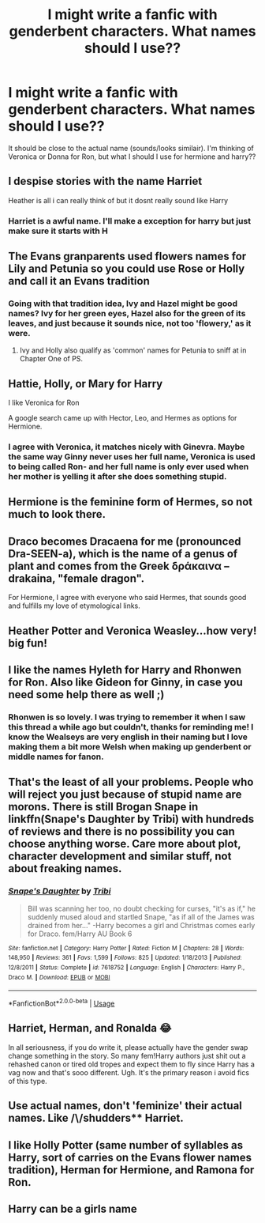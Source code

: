 #+TITLE: I might write a fanfic with genderbent characters. What names should I use??

* I might write a fanfic with genderbent characters. What names should I use??
:PROPERTIES:
:Score: 2
:DateUnix: 1595498762.0
:DateShort: 2020-Jul-23
:FlairText: Discussion
:END:
It should be close to the actual name (sounds/looks similair). I'm thinking of Veronica or Donna for Ron, but what I should I use for hermione and harry??


** I despise stories with the name Harriet

Heather is all i can really think of but it dosnt really sound like Harry
:PROPERTIES:
:Author: TheSmallRaptor
:Score: 7
:DateUnix: 1595498879.0
:DateShort: 2020-Jul-23
:END:

*** Harriet is a awful name. I'll make a exception for harry but just make sure it starts with H
:PROPERTIES:
:Score: 2
:DateUnix: 1595500204.0
:DateShort: 2020-Jul-23
:END:


** The Evans granparents used flowers names for Lily and Petunia so you could use Rose or Holly and call it an Evans tradition
:PROPERTIES:
:Author: 0-Arukabi
:Score: 5
:DateUnix: 1595502988.0
:DateShort: 2020-Jul-23
:END:

*** Going with that tradition idea, Ivy and Hazel might be good names? Ivy for her green eyes, Hazel also for the green of its leaves, and just because it sounds nice, not too 'flowery,' as it were.
:PROPERTIES:
:Author: Dalashas
:Score: 6
:DateUnix: 1595509369.0
:DateShort: 2020-Jul-23
:END:

**** Ivy and Holly also qualify as 'common' names for Petunia to sniff at in Chapter One of PS.
:PROPERTIES:
:Author: ConsiderableHat
:Score: 2
:DateUnix: 1595543056.0
:DateShort: 2020-Jul-24
:END:


** Hattie, Holly, or Mary for Harry

I like Veronica for Ron

A google search came up with Hector, Leo, and Hermes as options for Hermione.
:PROPERTIES:
:Author: DictatorBulletin
:Score: 5
:DateUnix: 1595501263.0
:DateShort: 2020-Jul-23
:END:

*** I agree with Veronica, it matches nicely with Ginevra. Maybe the same way Ginny never uses her full name, Veronica is used to being called Ron- and her full name is only ever used when her mother is yelling it after she does something stupid.
:PROPERTIES:
:Author: Dalashas
:Score: 3
:DateUnix: 1595509041.0
:DateShort: 2020-Jul-23
:END:


** Hermione is the feminine form of Hermes, so not much to look there.
:PROPERTIES:
:Author: SummerLake69
:Score: 2
:DateUnix: 1595503135.0
:DateShort: 2020-Jul-23
:END:


** Draco becomes Dracaena for me (pronounced Dra-SEEN-a), which is the name of a genus of plant and comes from the Greek δράκαινα -- drakaina, "female dragon".

For Hermione, I agree with everyone who said Hermes, that sounds good and fulfills my love of etymological links.
:PROPERTIES:
:Author: Dalashas
:Score: 2
:DateUnix: 1595508127.0
:DateShort: 2020-Jul-23
:END:


** Heather Potter and Veronica Weasley...how very! big fun!
:PROPERTIES:
:Author: quantum_of_flawless
:Score: 2
:DateUnix: 1595520839.0
:DateShort: 2020-Jul-23
:END:


** I like the names Hyleth for Harry and Rhonwen for Ron. Also like Gideon for Ginny, in case you need some help there as well ;)
:PROPERTIES:
:Author: kayjayme813
:Score: 2
:DateUnix: 1595538760.0
:DateShort: 2020-Jul-24
:END:

*** Rhonwen is so lovely. I was trying to remember it when I saw this thread a while ago but couldn't, thanks for reminding me! I know the Wealseys are very english in their naming but I love making them a bit more Welsh when making up genderbent or middle names for fanon.
:PROPERTIES:
:Author: Dalashas
:Score: 1
:DateUnix: 1595678313.0
:DateShort: 2020-Jul-25
:END:


** That's the least of all your problems. People who will reject you just because of stupid name are morons. There is still Brogan Snape in linkffn(Snape's Daughter by Tribi) with hundreds of reviews and there is no possibility you can choose anything worse. Care more about plot, character development and similar stuff, not about freaking names.
:PROPERTIES:
:Author: ceplma
:Score: 2
:DateUnix: 1595541049.0
:DateShort: 2020-Jul-24
:END:

*** [[https://www.fanfiction.net/s/7618752/1/][*/Snape's Daughter/*]] by [[https://www.fanfiction.net/u/1414221/Tribi][/Tribi/]]

#+begin_quote
  Bill was scanning her too, no doubt checking for curses, "it's as if," he suddenly mused aloud and startled Snape, "as if all of the James was drained from her..." -Harry becomes a girl and Christmas comes early for Draco. fem/Harry AU Book 6
#+end_quote

^{/Site/:} ^{fanfiction.net} ^{*|*} ^{/Category/:} ^{Harry} ^{Potter} ^{*|*} ^{/Rated/:} ^{Fiction} ^{M} ^{*|*} ^{/Chapters/:} ^{28} ^{*|*} ^{/Words/:} ^{148,950} ^{*|*} ^{/Reviews/:} ^{361} ^{*|*} ^{/Favs/:} ^{1,599} ^{*|*} ^{/Follows/:} ^{825} ^{*|*} ^{/Updated/:} ^{1/18/2013} ^{*|*} ^{/Published/:} ^{12/8/2011} ^{*|*} ^{/Status/:} ^{Complete} ^{*|*} ^{/id/:} ^{7618752} ^{*|*} ^{/Language/:} ^{English} ^{*|*} ^{/Characters/:} ^{Harry} ^{P.,} ^{Draco} ^{M.} ^{*|*} ^{/Download/:} ^{[[http://www.ff2ebook.com/old/ffn-bot/index.php?id=7618752&source=ff&filetype=epub][EPUB]]} ^{or} ^{[[http://www.ff2ebook.com/old/ffn-bot/index.php?id=7618752&source=ff&filetype=mobi][MOBI]]}

--------------

*FanfictionBot*^{2.0.0-beta} | [[https://github.com/tusing/reddit-ffn-bot/wiki/Usage][Usage]]
:PROPERTIES:
:Author: FanfictionBot
:Score: 1
:DateUnix: 1595541077.0
:DateShort: 2020-Jul-24
:END:


** Harriet, Herman, and Ronalda 😂

In all seriousness, if you do write it, please actually have the gender swap change something in the story. So many fem!Harry authors just shit out a rehashed canon or tired old tropes and expect them to fly since Harry has a vag now and that's sooo different. Ugh. It's the primary reason i avoid fics of this type.
:PROPERTIES:
:Score: 1
:DateUnix: 1595509385.0
:DateShort: 2020-Jul-23
:END:


** Use actual names, don't 'feminize' their actual names. Like /\/shudders** Harriet.
:PROPERTIES:
:Author: OrionG1526
:Score: 1
:DateUnix: 1595510975.0
:DateShort: 2020-Jul-23
:END:


** I like Holly Potter (same number of syllables as Harry, sort of carries on the Evans flower names tradition), Herman for Hermione, and Ramona for Ron.
:PROPERTIES:
:Author: Iconoclastinator
:Score: 1
:DateUnix: 1595551923.0
:DateShort: 2020-Jul-24
:END:


** Harry can be a girls name
:PROPERTIES:
:Author: Bambicorn772
:Score: -1
:DateUnix: 1595503928.0
:DateShort: 2020-Jul-23
:END:
